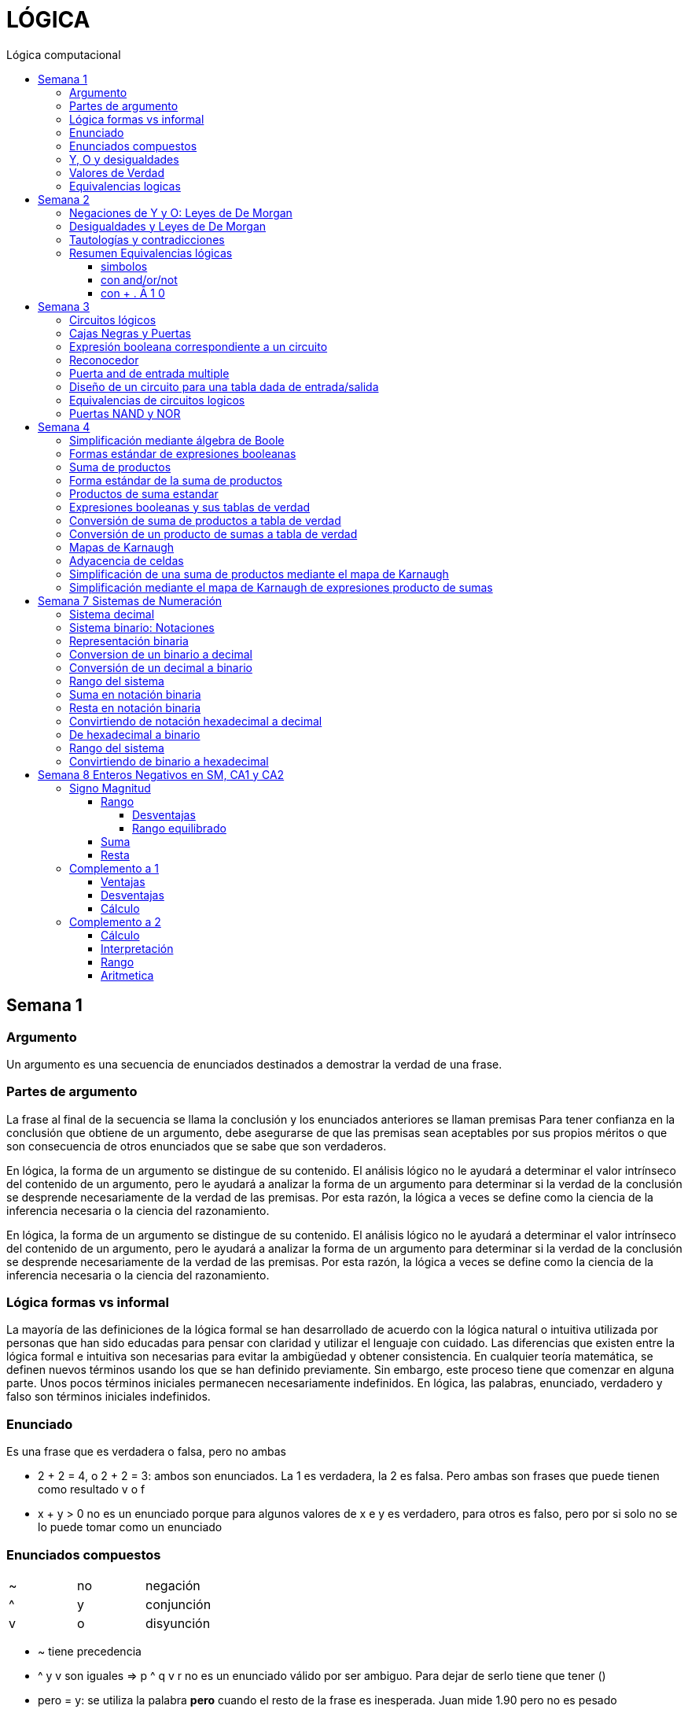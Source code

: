 
:toc: left
:toclevels: 4
:toc-title: Lógica computacional
:imagesdir: ./images
:stem: 

= LÓGICA

== Semana 1

=== Argumento 

Un argumento es una secuencia de enunciados destinados a demostrar la verdad de una frase. 

=== Partes de argumento

La frase al final de la secuencia se llama la conclusión y los enunciados anteriores se llaman premisas
Para tener confianza en la conclusión que obtiene de un argumento, debe asegurarse de que las premisas sean aceptables por sus propios méritos o que son consecuencia de otros enunciados que se sabe que son verdaderos.

En lógica, la forma de un argumento se distingue de su contenido. El análisis lógico no le ayudará a determinar el valor intrínseco del contenido de un argumento, pero le ayudará a analizar la forma de un argumento para determinar si la verdad de la conclusión se desprende necesariamente de la verdad de las premisas. Por esta razón, la lógica a veces se define como la ciencia de la inferencia necesaria o la ciencia del razonamiento.

En lógica, la forma de un argumento se distingue de su contenido. El análisis lógico no le ayudará a determinar el valor intrínseco del contenido de un argumento, pero le ayudará a analizar la forma de un argumento para determinar si la verdad de la conclusión se desprende necesariamente de la verdad de las premisas. Por esta razón, la lógica a veces se define como la ciencia de la inferencia necesaria o la ciencia del razonamiento.

=== Lógica formas vs informal

La mayoría de las definiciones de la lógica formal se han desarrollado de acuerdo con la lógica natural o intuitiva utilizada por personas que han sido educadas para pensar con claridad y utilizar el lenguaje con cuidado. Las diferencias que existen entre la lógica formal e intuitiva son necesarias para evitar la ambigüedad y obtener consistencia. En cualquier teoría matemática, se definen nuevos términos usando los que se han definido previamente. Sin embargo, este proceso tiene que comenzar en alguna parte. Unos pocos términos iniciales permanecen necesariamente indefinidos. En lógica, las palabras, enunciado, verdadero y falso son términos iniciales indefinidos.

=== Enunciado

Es una frase que es verdadera o falsa, pero no ambas

* 2 + 2 = 4, o 2 + 2 = 3: ambos son enunciados. La 1 es verdadera, la 2 es falsa. Pero ambas son frases que puede tienen como resultado v o f
* x + y > 0 no es un enunciado porque para algunos valores de x e y es verdadero, para otros es falso, pero por si solo no se lo puede tomar como un enunciado


=== Enunciados compuestos

|===
| ~ | no | negación
| ^ |  y | conjunción
| v |  o | disyunción
|===

* ~ tiene precedencia
* ^ y v son iguales => p ^ q v r no es un enunciado válido por ser ambiguo. Para dejar de serlo tiene que tener ()

* pero = y: se utiliza la palabra *pero* cuando el resto de la frase es inesperada. Juan mide 1.90 pero no es pesado
* ni ni  = no p y no q

* p pero q = p y q
* ni p ni q = ~p y ~q

=== Y, O y desigualdades

====
 x <= a es x<a o x=a
 a <= x <= b es a<=x y x<=b
====


=== Valores de Verdad

* Negación: si p es un enunciado variable, la negación de p es "no p"
|===
|p|~p
|v|f
|f|v
|===

* Conjunción: "p y q"  es V solo cuando p=v y q=v
|===
|p|q|p^q
|v|v|v
|v|f|f
|f|v|f
|f|f|f
|===

* Disyunción: "p y q" es verdadero cuando p es V o q es V o ambas son V. Es falsa cuando ambas son F

|===
|p|q|p v q
|v|v| v
|v|f| v
|f|v| v
|f|f| f
|===


=== Equivalencias logicas

Dos formas de enunciado son logicamente equivalentes si y solo si tienen los mismos valores de verdad para cada posible situacion 


== Semana 2

=== Negaciones de Y y O: Leyes de De Morgan

La negación de un enunciado "y" es lógicamente equivalente al enunciado "o" en el que cada componente es negado. 
 ~ (p ^ q) es ~p v ~q
La negación de un enunciado o es lógicamente equivalente al enunciado y en el que cada componente es negado. 
 ~ (p v q) es ~p ^ ~q

Nota: "ni p ni q" significa to mismo que "~p y ~q"

===  Desigualdades y Leyes de De Morgan

-1 < x <=4

se puede descomponer en -1<x Y x<=4

Su negacion es -1</x (-1 no es menor que x) Y x<=/4 x no es menor o igual que 4
Se puede interpretar como -1>x O x>=4

=== Tautologías y contradicciones

* Tautologia: es una forma de enunciado que siempre es verdadera, independientemente de los valores de verdad de los enunciados individuales sustituidos por sus enunciados variables. 
* Una contradicción es una forma de enunciado que siempre es falso, independientemente de los valores de verdad de los enunciados individuales de los enunciados variables sustituidos. 

=== Resumen Equivalencias lógicas

p, q y r son variables
t es una tautología
c es una contradicción


==== simbolos

|===
|  | Descripción                    |                                   |
| 1| Leyes conmutativas             | p ∧ q ≡ q ∧ p                     | p V q ≡ q V p
| 2| Ley asociativa                 | (p ∧ q) ∧ r ≡ p ∧ (q ∧ r)         | (p V q) V r ≡ p V (q V r)
| 3| Ley distributiva               | p ∧ (q V r) ≡ (p ∧ q) V (p ∧ r)   | p V (q ∧ r) ≡ (p V q) ∧ (p V r)
| 4| Ley de identidad               | p ∧ t ≡ p                         | p V c ≡ p
| 5| Ley de negación                | p V ~p ≡ t                        | p ∧ ~p ≡ c
| 6| Ley doble negación             | ~ (~p) ≡ p                         |
| 7| Leyes de idempotencia          | p ∧ p ≡ p                         | p V p ≡ p
| 8| Ley universal acotada          | p V t ≡ t                         | p ∧ c ≡ c
| 9| Ley de morgan                  | ~(p ∧ q) ≡ ~p V ~q                | ~(p V q) ≡ ~p ∧ ~q
|10| Ley de absorción               | p V (p ∧ q) ≡ p                   | p ∧ (p V q) ≡ p
|11| Negaciones de t y c            | ~t ≡ c                            | ~c ≡ t
|12| NAND (SHEFFER)                 | P \| Q ≡ ~ (P ∧ Q)                 |
|13| NOR (PEIRCE)                   | P ↓ Q ≡ ~ (P V Q)                 |

|===

==== con and/or/not

|===
|  | Descripción                    |                                           |
| 1| Leyes conmutativas             | p AND q ≡ q AND p                         | p OR q ≡ q OR p
| 2| Ley asociativa                 | (p AND q) AND r ≡ p AND (q AND r)         | (p OR q) OR r ≡ p OR (q OR r)
| 3| Ley distributiva               | p AND (q OR r) ≡ (p AND q) OR (p AND r)   | p OR (q AND r) ≡ (p OR q) AND (p OR r)
| 4| Ley de identidad               | p AND t ≡ p                               | p OR c ≡ p
| 5| Ley de negación                | p OR NOT p ≡ t                            | p AND NOT p ≡ c
| 6| Ley doble negación             | NOT (NOT p) ≡ p                           |
| 7| Leyes de idempotencia          | p AND p ≡ p                               | p OR p ≡ p
| 8| Ley universal acotada          | p OR t ≡ t                                | p AND c ≡ c
| 9| Ley de morgan                  | NOT (p AND q) ≡ NOT p OR NOT q            | NOT (p OR q) ≡ NOT p AND NOT q
|10| Ley de absorción               | p OR (p AND q) ≡ p                        | p AND (p OR q) ≡ p
|11| Negaciones de t y c            | NOT t ≡ c                                 | NOT c ≡ t
|12| NAND (SHEFFER)                 | P NAND Q ≡ ~ (P ∧ Q)                 |
|13| NOR (PEIRCE)                   | P NOR Q ≡ ~ (P V Q)                 |
|===

==== con + . Ā 1 0

Ā
Ē
Ẽ̄

|===
|  | Descripción                    |                                           |
| 1| Leyes conmutativas             | A.E=E.A                                   | A+E=E+A
| 2| Ley asociativa                 | (A.E).O=A.(E.O)                           | (A+E)+O=A+(E+O)
| 3| Ley distributiva               | A.(E+O)=(A.E)+(A.O)                       | A+(E.O)=(A+E).(A+O)
| 4| Ley de identidad               | A.1=A                                     | A+0=A
| 5| Ley de negación                | A.Ā=0                                     | A+Ā≡1
| 6| Ley doble negación             | Ẽ̄=E tambien \~(~E)=E                      |
| 7| Leyes de idempotencia          | A.A=A                                     | A+A=A
| 8| Ley universal acotada          | A+1=1                                     | A.0=0
| 9| Ley de morgan                  | ~(A.E)=Ā+Ē                                | ~(A+E)=Ā.Ē
|10| Ley de absorción               | A+(A.E) ≡ A                               | A.(A+E)=A
|11| Negaciones de t y c            | ~1=0                                      | ~0=1
|12| NAND (SHEFFER)                 | P NAND Q ≡ ~ (P ∧ Q)                      |
|13| NOR (PEIRCE)                   | P NOR Q ≡ ~ (P V Q)                       |
|===

== Semana 3

=== Circuitos lógicos

* Interruptores en serie

image::2023-08-29T12-03-42-284Z.png[] 

|===
| INTER     | RUPTORES  | FOCO
|  P        | Q         | ESTADO
|cerrado    |cerrado    | encendido
|cerrado    |abierto    | apagado
|abierto    |cerrado    | apagado
|abierto    |abierto    | apagado
|===

* Interruptores en paralelo

image::2023-08-29T12-05-19-336Z.png[] 

|===
| INTER     | RUPTORES  | FOCO
|  P        | Q         | ESTADO
|cerrado    |cerrado    | encendido
|cerrado    |abierto    | encendido
|abierto    |cerrado    | encendido
|abierto    |abierto    | apagado
|===

Cambiando abierto y encendido por V y cerrado y apagado por F se obtienen las tablas de verdad 

En serie es tabla de verdad Y
En paralelo es tabla de verdad O


=== Cajas Negras y Puertas

Las cajas negras son implementaciones de circuitos lógicos, donde su implementación no importa. La atención se centra entre las entradas y sus salidas

image:2023-08-29T21-08-00-483Z.png[] 


=== Expresión booleana correspondiente a un circuito

En lógica, variables tales como p, q y r representan enunciados y un enunciado puede toner uno de los dos valores de verdad: V (verdadero) o F (falso)

Cualquier variable, tal como un enunciado variable o una señal de entrada que puede tomar uno de los dos valores, se llama una variable booleana.

Una expresión compuesta de variables booleanas y conectores ~ ∧ v se denomina una expresión booleana

=== Reconocedor 

es un circuito que genera un I pars exactamente una combinación particular de señales de entrada y salidas 0 pars las demás combinaciones. 

image::2023-08-29T21-45-19-131Z.png[] 


=== Puerta and de entrada multiple

 ((p ∧ q) ∧ (R ∧ S)) ∧ T se grafica 

image::2023-08-29T22-53-13-138Z.png[] 

Luego por propiedad asociativa 

 ((p ∧ q) ∧ (R ∧ S)) ∧ T = (p ∧ (q ∧ R)) ∧ (S ∧ T)

 (p ∧ (q ∧ R)) ∧ (S ∧ T)

image::2023-08-29T22-55-12-342Z.png[] 

Cada uno de los circuitos en las figures 2.4.4 y 2.4.5 es, por tanto. una implementation de la expresien P ∧ Q ∧ R ∧ S ∧ T. Este circuito recibe el nombre de *puerta AND de entrada multiple* y se representa por el diagrama que se muestra en la figura 2 4 6 Las puertas OR de entrada multiple se construyen de manera similar. 

image::2023-08-29T22-57-21-670Z.png[] 

=== Diseño de un circuito para una tabla dada de entrada/salida

Diseñar un circuito lógico para la siguiente tabla de entrada

image:2023-08-29T23-05-46-350Z.png[] 

. Identificar cada renglón para el que la salida es 1, en este caso el primero, tercero y cuarto renglón
. Para cada uno de estos renglones construir una expresión y que produzca un 1  para la combinación exacta de valores de entrada para ese renglón y un 0 para todas las otras combinaciones de los valores de entrada.
.. La expresión para el primer renglón es P ∧ Q ∧ R porque  P ∧ Q ∧ R es 1 si P = 1 y Q = 1 y R = 1 y es 0 pars todos los demás valores de P, Q y R.
.. La expresión para el tercer renglón es P ∧ ~Q ∧ R porque  P ∧ ~Q ∧ R es 1 si P = 1 y Q = 0 y R = 1 y es 0 pars todos los demás valores de P, Q y R.
.. La expresión para el cuarto renglón es P ∧ ~Q ∧ ~R porque  P ∧ ~Q ∧ ~R es 1 si P = 1 y Q = 0 y R = 0 y es 0 pars todos los demás valores de P, Q y R.
. Ahora, cualquier expresión booleana con la tabla dada como su tabla de verdad tiene el valor 1 en el caso P ∧ Q ∧ R = 1, o en caso de P ∧ ~Q ∧ R, o en caso de P ∧ ~Q ∧ ~R  en ningún otro caso. De lo que se deduce que una expresión booleana con la labia de verdad dada es 

 (P ∧ Q ∧ R) V (P ∧ ~Q ∧ R) V (P ∧ ~Q ∧ ~R)       expresión 2.4.5

image::2023-08-29T23-16-55-882Z.png[] 

Observar que la expresión (2.4.5) es una disyunción de términos en los que ellos mismos son conjunciones en los que una de P o ~P, una de Q o ~Q y de una de R o ~R todas aparecen. Se dice que tales expresiones están en *forma normal disyuntiva* o en *forma de suma de productos*. 

=== Equivalencias de circuitos logicos

Dos circuitos lógicos son equivalentes entre si si sus tablas de verdades son idénticas

=== Puertas NAND y NOR

Una puerta NAND es una sola puerta que actila como una puerta AND seguida de una puerta NOT.  Así, la señal de salida de la puerta NAND es 0 cuando y solo cuando, ambas senates de entrada son 1

image::2023-08-30T00-39-04-089Z.png[] 

Una puerta NOR actúa como una puerta OR seguida de una puerta NOT. La señal de salida pars una puerta NOR es 1 cuando y solo cuando, ambas entradas son 0.

image::2023-08-30T00-40-32-868Z.png[] 


== Semana 4

=== Simplificación mediante álgebra de Boole

Una expresión booleana simplificada emplea el menor número posible de puertas en la implementación de una determinada expresión.

Ejemplo:

Simplificar AB + A(B + C) + B(B + C)

. Por ley distributiva: AB + AB + AC + BB + BC
. Por ley de idempotencia: (AB + AB) = AB entonces AB + AC + BB + BC
. Por ley de idempotencia: B.B = B entonces AB + AC + B + BC
. Por ley de absorción B + BC = B entonces AB + AC + B
. Por conmutacion de suma logica B + AB +  AC
. Por ley de absorción B + AB = B entonces *B + AC*

 Estos dos circuitos de puertas son equivalentes, es decir, para cualquier combinación de valores en las entradas A, B y C, obtenemos siempre la misma salida en ambos circuitos.

image::2023-09-04T00-38-39-808Z.png[] 

=== Formas estándar de expresiones booleanas

Todas las expresiones booleanas, independientemente de su forma, pueden convertirse en cualquiera de las dos formas estándar: suma de productos o producto de sumas. La estandarización posibilita que la evaluación, simplificación e implementación de las expresiones booleanas sea mucho más sistemática y sencilla.

=== Suma de productos

Cuando dos o más productos se suman mediante la adición booleana, la expresión resultante se denomina suma de productos (SOP, Sum Of Products). Una suma de productos puede contener también términos de una única variable.

=== Forma estándar de la suma de productos

Es aquella en la que todas las variables de la función aparecen en cada uno de los términos de la expresión

La expresión suma de productos estándar es importante en la construcción de tablas de verdad, y en el método de simplificación de los mapas de Karnaugh

Cualquier expresión suma de productos no estándar (que denominaremos simplemente suma de productos) puede convertirse al formato estándar utilizando el álgebra de Boole.

Cada término producto de una suma de productos que no contenga todas las variables de la función puede ampliase a su forma estándar de manera que incluya todas las variables del dominio y sus complementos. Como se muestra en los siguientes pasos, una suma de productos no estándar se convierte a su forma estándar utilizando el postulado básico de la suma, donde dice que la variable sumada a su complemento es igual a 1.

image:2023-09-04T01-06-42-980Z.png[] 

=== Productos de suma estandar

Un producto de sumas estándar es aquel en el que todas las variables del dominio o sus complementos aparecen en cada uno de los términos de la expresión.

Cualquier producto de sumas no estándar (que denominaremos simplemente producto de sumas) puede convertirse a su forma estándar mediante el álgebra de Boole. 

Cada término suma de una expresión producto de sumas que no contenga todas las variables del dominio puede extenderse para obtener su formato estándar incluyendo todas las variables del dominio y sus complementos. Como se establece en los pasos siguientes, un producto de sumas no estándar se convierte a su formato estándar utilizando la regla booleana que establece que una variable multiplicada por su complemento es igual a 0. 

image::2023-09-04T01-18-14-461Z.png[] 

=== Expresiones booleanas y sus tablas de verdad

Todas las expresiones booleanas pueden convertirse fácilmente en tablas de verdad utilizando los valores binarios de cada término de la expresión.

Para una expresión cuyo dominio es de dos variables, existen cuatro combinaciones distintas de estas variables (22 = 4). Para una expresión cuyo dominio tiene tres variables, existen ocho (23 = 8) combinaciones posibles de dichas variables. Para una expresión con un dominio de cuatro variables, existen dieciséis combinaciones diferentes de dichas variables (24 = 16), etc.


=== Conversión de suma de productos a tabla de verdad

. Enumerar todas las posibles combinaciones de los valores de las variables de la expresión. 
. Hay que pasar la suma de productos a su formato estándar, si no lo está ya. 
. Para completar la tabla debemos tener en cuenta que cuando la variable no está complementada, el valor será 1, mientras que, si se encuentra complementada, es decir negada, entonces el valor que adopta es 0.
. Por último, se escribe un 1 en la columna de salida (X) para cada valor binario que hace que la suma de productos estándar sea 1, y se escribe un 0 para los restantes valores.

Ejemplo:

image::2023-09-04T01-31-48-516Z.png[]

=== Conversión de un producto de sumas a tabla de verdad

. Enumerar todas las posibles combinaciones de valores binarios de las variables del mismo modo que se hace para una suma de productos. 
. Pasar el producto de sumas a su formato estándar, si no lo está ya. 
. Tener en cuenta que cuando la variable no está complementada, el valor será 0, mientras que, si se encuentra complementada, es decir negada, entonces el valor que adopta es 1.
. Se escribe un 0 en la columna de salida (X) para cada valor binario que hace que la suma de productos estándar sea 0, y se escribe un 1 para los restantes valores binarios. 


image::2023-09-04T01-35-51-835Z.png[] 


=== Mapas de Karnaugh

El número de celdas de un mapa de Karnaugh es igual al número total de posibles combinaciones de las variables de entrada, al igual que el número de filas de una tabla de verdad. Para tres variables, el número de celdas necesarias es de 2^3 = 8. Para cuatro variables, el número de celdas es de 2^4 = 16.

*El mapa de Karnaugh de tres variables es una matriz de ocho celdas.*

image::2023-09-04T23-42-28-208Z.png[] 

*Mapas de Karnaugh de cuatro variables*

image::2023-09-04T23-43-03-880Z.png[] 


=== Adyacencia de celdas

Las celdas de un mapa de Karnaugh se disponen de manera que sólo cambia una única variable entre celdas adyacentes. La adyacencia se define por un cambio de una única variable. Las celdas que difieren en una única variable son adyacentes. Por ejemplo, en el mapa de tres variables, la celda 010 es adyacente a las celdas 000, 011 y 110. La celda 010 no es adyacente a la celda 001, ni a la celda 111, ni a la celda 100 ni a la celda 101.

Físicamente, cada celda es adyacente a las celdas que están situadas inmediatas a ella por cualquiera de sus cuatro lados. Un celda no es adyacente a aquellas celdas que tocan diagonalmente alguna de sus esquinas. Además, las celdas de la fila superior son adyacentes a las de la fila inferior y las celdas de la columna izquierda son adyacentes a las situadas en la columna de la derecha. Esto se denomina adyacencia cíclica, ya que podemos pensar que el mapa de Karnaugh se dobla de forma que se toquen los extremos superior e inferior como si fuera un cilindro o los extremos de la derecha e izquierda para formar la misma figura. 

El siguiente mapa de Karnaugh ilustra la adyacencia de celdas en un mapa de cuatro variables, aunque se aplican las mismas reglas de adyacencia a los mapas de Karnaugh con cualquier número de celdas.

image:2023-09-04T23-46-02-455Z.png[] 


=== Simplificación de una suma de productos mediante el mapa de Karnaugh

* Construir tabla de 2 o 3 variables. Por la adyacencia, la secuencia de combinación de 2 variables es 00 01 11 10

3 Variables

|===
|A B \ C| 0 | 1
|0 0    |   |
|0 1    |   |
|1 1    |   |
|1 0    |   |
|===

4 Variables

|===
|A B \ C D  | 0 0   | 0 1   |  1 0  |  1  1
|0 0        |       |       |       |       
|0 1        |       |       |       |       
|1 1        |       |       |       |       
|1 0        |       |       |       |       
|===

* Por cada término de la expresión suma de productos, se coloca un 1 en el mapa de Karnaugh en la celda correspondiente al valor del producto

image:2023-09-06T11-43-16-518Z.png[] 

* Agrupación de unos

.. Un grupo tiene que contener 1, 2, 4, 8 ó 16 celdas
.. Cada celda de un grupo tiene que ser adyacente a una o más celdas del mismo grupo
.. Incluir siempre en cada grupo el mayor número posible de 1s de acuerdo a la regla número 1
.. Cada 1 del mapa tiene que estar incluido en al menos un grupo. Los 1s que ya pertenezcan a un grupo pueden estar incluidos en otro, siempre que los grupos que se solapen contengan 1s no comunes.

image:2023-09-06T11-45-44-609Z.png[] 

* Cada grupo de celdas que contiene 1s da lugar a un término producto compuesto por todas las variables que aparecen en el grupo en sólo una forma (no complementada o complementada). Las variables que aparecen complementadas y sin complementar dentro del mismo grupo se eliminan. A éstas se les denomina variables contradictorias.

image:2023-09-06T11-47-06-725Z.png[] 

* Cuando se han obtenido todos los términos producto mínimos a partir del mapa de Karnaugh, se suman para obtener la expresión suma de productos mínima.

image:2023-09-06T11-47-23-133Z.png[] 


=== Simplificación mediante el mapa de Karnaugh de expresiones producto de sumas

* LLevar todo a producto de suma estandar

* Construir tabla de 2 o 3 variables igual que en suma de productos
* Los valores negados valen 1, los valores no negados valen 0
* Segun los valores de cada termino, colocarlos en la tabla de karnough, peor en vez de 1, colocar 0

image::2023-09-06T23-20-01-939Z.png[] 

* Deducir agrupas los ceros adyacentes. Se pueden agrupar 1,2,4,8,16 ceros
* Por cada grupo de ceros deducir la variable. Esto se hace viendo en todo el grupo, cuales son las variables que cambian de estado. Si cambia de estado de un cero a otro, la variable se descarta. Si permanece con el mismo estado, la variable no se descarta y forma parte del termino, sumando las variables

image::2023-09-06T23-23-45-436Z.png[] 

Tambien se pueden tomar los 1 como suma de productos, y se obtiene la misma ecuación si se aplica la propiedad distributiva


image::2023-09-06T23-24-38-529Z.png[] 

== Semana 7 Sistemas de Numeración

=== Sistema decimal

La notación decimal se basa en el hecho de que cualquier número entero positivo puede ser escrito de manera única como una suma de productos de la forma stem:[d.10^n] donde cada n es un entero no negativo y cada d es uno de los dígitos decimales de 0, 1, 2, 3, 4, 5, 6, 7, 8, o 9.

La notación decimal (o de base 10) expresa un número como una cadena de dígitos en la que cada dígito indica la posición de la potencia de 10 por la que se multiplica.

Ejemplo: 

stem:[5049 = 5 . 10^3  + 0 . 10^2 + 4 . 10^1 + 9 . 10^0 ]

image::2023-10-04T22-52-59-655Z.png[]

La raíz latina deci significa “diez”.

=== Sistema binario: Notaciones

* 2b10 = significa 2 en base 10 (sistema decimal)
* 1b2 = significa 1 en base 2 (sistema binario)
* 2^4 = significa 2 elevado a la 4 ó 2 potencia de 4
* BSS() = binario sin signo (esto significa que de momento, sólo veremos número NO NEGATIVOS)

=== Representación binaria

La raíz latina bi significa “dos”.


Cualquier número entero se puede representar como una suma única de productos de la forma d.2^n donde cada n es un entero y cada d es uno de los dígitos binarios (o bits) 0 o 1. Por ejemplo,  

image:2023-10-04T23-46-07-660Z.png[] 

En notación binaria, como en notación decimal, se escriben sólo los dígitos binarios y no las potencias de la base. En notación binaria, entonces


image:2023-10-04T23-46-31-354Z.png[] 

donde los subíndices indican la base, ya sea 10 o 2, en el que está escrito el número. Los lugares en notación binaria corresponden con las distintas potencias de 2. La posición más a la derecha es el lugar de los unos (o lugar 2^0), a la izquierda está el lugar de los dos (o lugar 2^1), a la izquierda está el lugar de los cuatro (o lugar 2^2) y así sucesivamente, como se muestra a continuación.

image:2023-10-04T23-47-10-886Z.png[] 

Al igual que en la notación decimal, se puede agregar o quitar ceros a la izquierda al gusto. Por ejemplo,

image:2023-10-04T23-47-44-094Z.png[] 

=== Conversion de un binario a decimal    

image:2023-10-05T00-54-04-977Z.png[] 

=== Conversión de un decimal a binario

1. Si x > 0 calcular la división entera: x/2,

2. Tomar el resto de la división anterior como un bit (pues es un valor en el conjunto {0,1})

3. Si el cociente es mayor a cero, volver al paso 1 con el cociente como dividendo.

4. Se construye la cadena tomando solo los restos: en el orden que fueron obtenidos se ubican de derecha a izquierda (menos significativo a más significativo).

Suponer por ejemplo que se necesita representar el número 26 en el sistema binario:

1. Se divide el valor 26 por 2 obteniendo resto 0 y cociente 13

2. El resto 0 es el bit menos significativo

3. El nuevo valor de x es 13. Se calcula x=2 obteniendo resto 1 y cociente 6.

4. El resto 1 es el segundo bit de la cadena

5. El nuevo valor de x es 6. Se calcula 6=2 obteniendo resto 0 y cociente 3.

6. El resto 0 es el tercer bit de la cadena

7. El nuevo valor de x es 3. Se calcula 3=2 obteniendo resto 1 y cociente 1.

8. El resto 1 es el cuarto bit de la cadena

9. El nuevo valor de x es 1. Se calcula 1=2 obteniendo resto 1 y cociente 0.

10. El resto 1 es el quinto bit de la cadena

11. Se construye la cadena tomando solo los restos, en el orden que fueron obtenidos, de derecha a izquierda: 11010

El proceso anterior se aprecia gráficamente de la siguiente manera: 

image:2023-10-05T00-56-05-544Z.png[] 

=== Rango del sistema

Considerar por ejemplo un sistema binario restringido a 3 bits y que sólo contemple los números Naturales, lo llamamos Sin Signo y lo denotamos BSS(3).

Para analizar su rango se debe determinar el valor mínimo y máximo representables. Para el primer caso se interpreta la primer cadena: 000:

stem:[(000) = 0.2^2+0.2^1+0.2^0 = 0]

Para el segundo caso se interpreta la última cadena: 111

stem:[(111) = 1.2^2+1.2^1+1.2^0 = 7]

Es decir que el rango de BSS(3) son todos los números naturales comprendidos entre 0 y 7, y se representa de la siguiente manera: [0;7]. El conjunto de valores representables tiene 8 elementos.

Además, con 3 bits se pueden construir 8 cadenas de números representables, es decir, 2^3 = 8. 

Generalizando

====
En un sistema BSS(n) se tiene 2^n cadenas y un rango [0; 2n - 1]
====

Una lista de potencias de 2 es útil para hacer conversiones de binario a decimal y de decimal a binario

image::2023-10-05T01-01-31-647Z.png[] 

=== Suma en notación binaria

Sume 1101b2 y 111b2 usando notación binaria.

Ya que 2b10 = 10b2 y 1b10 = 1b2, la traducción de 1b10 + 1b10 = 2b10 en notación binaria es 

image::2023-10-05T01-03-17-295Z.png[] 

De lo que se deduce que la suma de dos 1 juntos, da como resultado llevar un 1 cuando se usa la notación binaria. Sumar tres 1 juntos, también da como resultado en llevar un 1 ya que 3b10 = 11b2 (“uno uno base dos”)

image::2023-10-05T01-03-57-797Z.png[] 

Así, la suma se puede realizar de la siguiente manera:

image::2023-10-05T01-04-14-545Z.png[] 

=== Resta en notación binaria

aca lo entendí: https://youtu.be/d1TwfFDfrmg?t=319

Reste 10112 de 110002 usando notación binaria 

En la resta decimal el hecho de que 10b10 - 1b10 = 9b10 se usa para prestar a través de varias columnas. Por ejemplo, considere lo siguiente: 

image::2023-10-05T01-04-56-592Z.png[] 

En la resta binaria, también puede ser necesario pedir prestado a través de más de una columna. Pero cuando usted pide prestado un 1b2 de 10b2, lo que queda es 1b2. 

image::2023-10-05T01-05-14-207Z.png[] 

Así, la resta se puede realizar de la siguiente manera:

image::2023-10-05T01-11-20-178Z.png[] 


=== Convirtiendo de notación hexadecimal a decimal

stem:[I(A3F_16) = 10 . 16^2 + 3 . 16^1 + 15 . 16^0 = 2623_10]

=== De hexadecimal a binario

Siguiendo la lógica del sistema binario, para representar valores mediante cadenas se deben realizar sucesivas divisiones por la base, que en este caso es 16, hasta obtener un cociente igual a 0 tomando cada resto como bits de la cadena. 


Ejemplo: Se necesita representar el número 26 en hexadecimal:

1. Se divide el valor 26 por 16 hasta encontrar un cociente 0

2. Se construye la cadena tomando solo los restos, empezando por el último

image::2023-10-05T01-32-43-951Z.png[] 

Uno de los restos es 10, entonces debemos traducirlo a la letra correspondiente aplicando la tabla de interpretación de hexadecimal. El valor 10 es equivalente a la letra A, quedando entonces 1A. Esto quiere decir que el valor 26 en decimal se corresponde con la cadena 1A en hexadecimal.


=== Rango del sistema

De la misma manera que en el sistema binario debemos calcular el mínimo número representable interpretando la cadena más chica y la más grande. Siendo el rango todos los números comprendidos entre ambos. Supongamos el sistema hexadecimal de 2 dígitos:

El mínimo valor representable es el resultado de interpretar la cadena 00, es decir:

stem:[0x16^1+0x16^0 = 0]

El máximo valor representable es el resultado de interpretar la cadena FF

stem:[15x16^1+15x16^0 = 255]

Por lo tanto el rango de este sistema es:  [0; 255]

=== Convirtiendo de binario a hexadecimal

La cadena binaria se segmenta formando cuartetos de bits comenzando por el bit menos significativo (b0)

1001011010100101 -> 1001 0110 1010 0101

Dado que cada cuarteto es alguna de las combinaciones de 4 bits del sistema BSS(4) y por lo tanto el rango que cubren es [0;15]

Considerando que dichos valores del rango se pueden representar por un solo caracter hexadecimal, entonces se aplica la siguiente tabla para convertir, uno a uno, los cuartetos de la cadena. 

|===
| Binario   | Hexa

| 0000      | 0
| 0001      | 1
| 0010      | 2
| 0011      | 3
| 0100      | 4
| 0101      | 5
| 0110      | 6
| 0111      | 7
| 1000      | 8
| 1001      | 9
| 1010      | A
| 1011      | B
| 1100      | C
| 1101      | D
| 1110      | E
| 1111      | F
|===


En el ejemplo mencionado:  

|===
|1001|0110|1010|0101
| 9  | 6  | A  | 5
|===

Por lo tanto, las cadenas 96A5 y 1001 0110 1010 0101 representan el mismo valor. Notar que no hizo falta obtener ese valor, dado que no se aplicó el proceso de interpretación. 

== Semana 8 Enteros Negativos en SM, CA1 y CA2

=== Signo Magnitud

Por convención se suele usar el primer bit de una cadena (aquel del extremo izquierdo) como indicador y se lo denomina bit de signo. Si el bit de signo es un 1 se trata de un número negativo, y en caso contrario es positivo. Los bits restantes de la cadena reciben el nombre de magnitud y su valor se determina con el mecanismo de interpretación del sistema binario sin signo (BSS).

Este sistema recibe el nombre Signo-Magnitud (SM).Cuando se restringe la cantidad de bits a n, se lo denota SM(n), donde el primer bit es el signo, y la magnitud es de n - 1 bits.

Ejemplo:  1010 = -2

==== Rango

stem:[\[-(2n-1 - 1); 2n-1 - 1\]]

en binario: [1111, 0111]

1111 es el nro mas grande (en valor abs) negativo
0111 es el nro mas grande (en valor abs) positivo

no hay stem:[2^n] números distintos como en BSS(n)

Ejemplo: n = 3, el rango del sistema SM es stem:[\[-(2^(3-1) - 1), 2^(3-1) \]] = [-3, 3] y en dicho intervalo hay 7 números: {-3; -2; -1; 0; 1; 2; 3}. En binario sin signo, con 3 bits se tenían 8 números. El numero que falta es 0 porque tiene doble representación: 000 y 100

===== Desventajas

. desaprovechar una cadena
. doble representación complica la aritmética (y los circuitos que la implementan) al tener que considerar dos cadenas que representan el mismo valor.  

===== Rango equilibrado

Esto significa que, partiendo desde el 0, se tienen n cantidad de números positivos y negativos

==== Suma

* La suma en SM considera diferentes casos en función de los signos de las cadenas a sumar. Si las cadenas a sumar tienen el mismo signo (ambas negativas o ambas positivas), la suma se realizará sumando las magnitudes y tomando como signo el signo del resultado.

[source]
----
Ejemplo 1101+1001

101 -> magnitud
001 -> magnitud
-----
110

signo=1 en ambos operandos -> signo = 1 -> 1101+1001=1110

----

[square]
* Si las cadenas a sumar tienen diferente signo
** Identificar qué cadena tiene la mayor magnitud (sea A la cadena de mayor magnitud y B la de menor magnitud). 
** El signo del resultado va a ser el signo que tenga A
** La magnitud resultado se obtiene restando la magnitud de B a la magnitud de A

[source]
----
1101 + 0001
Magnitudes 101 y 001. Magnitud mayor es 101 -> A 101 se resta 001 y el signo es 1 porque es el signo de la magnitud 101

 101
-001
 ---
 100

1101 + 0001 = 1100
----

==== Resta

C1 - C2 = C1 + (-C2)

Modificar el signo de C2 y luego sumarlos como indica la suma


=== Complemento a 1

El complemento a 1 de un número binario se obtiene al invertir todos los bits de ese número. Por ejemplo, el complemento a 1 de la secuencia binaria 0101 es 1010.

Se utiliza para representar el valor negativo de un número positivo

==== Ventajas 

* Representación de números negativos: El complemento a 1 permite la representación de números negativos en un sistema de números binarios con signo, lo que facilita la realización de operaciones aritméticas con números negativos.
* Eficiencia en operaciones aritméticas: El complemento a 1 permite realizar operaciones aritméticas, como la suma y la resta, de manera más eficiente y rápida en comparación con otros sistemas de representación de números negativos.
* Facilidad de implementación en hardware: El complemento a 1 es fácil de implementar en hardware, lo que lo hace adecuado para su uso en sistemas electrónicos y de computación.

==== Desventajas

* Dificultad en la comprensión: El complemento a 1 puede ser difícil de entender para aquellos que no están familiarizados con la teoría de números y la lógica binaria.
* Representación de números decimales: El complemento a 1 no es adecuado para la representación de números decimales, lo que limita su uso en aplicaciones que requieren una representación precisa de números decimales.
* Dificultad en la realización de operaciones de comparación: Las operaciones de comparación, como la igualdad y la mayoría, pueden ser más difíciles de realizar con números representados con complemento a 1.

==== Cálculo

. Invertir los bits

[source]
----
Ejemplo:  0101

1. Invertir los bits: 1010

1010 es el complemento a 1 de 0101

----

La suma del numero y su complemento dan 11111111



=== Complemento a 2


image::2023-10-13T16-43-38-333Z.png[] 



==== Cálculo

. Invertir los bits
. Añadir 1 al resultado

[source]
----
Ejemplo:  0101

1. Invertir los bits: 1010
2. Añadir 1: 0101+1 = 1011

1011 es el complemento a 1 de 0101

----

La suma del numero y su complemento dan 00000000

Si tengo 1 adelante, y tengo que saber cual es la magnitud (val absoluto) hago el complemento a 2

==== Interpretación

 * Se debe determinar si la cadena comienza con 0 (bn-1 = 0) o con 1 (bn-1 = 1). 
 ** Si bn-1 = 0, entonces se trata de un valor positivo, y en ese caso simplemente se interpreta como en un sistema binario sin signo (n). 
 ** En caso contrario, si bn-1 = 1, se sabe que representa un valor negativo, en cuyo caso se aplica la operación complemento() a la cadena, luego se interpretar el resultado en BSS(n) y finalmente se le agrega el signo negativo.


==== Rango

[-2n-1; 2n-1 - 1]

==== Aritmetica

La aritmética en CA2, por definición de complemento a la base, cumple con la propiedad de ser mecánicamente idéntica a la aritmética del sistema BSS. Es decir que tanto la suma como la resta se resuelven con los mismos circuitos de
suma (Full adder y restador). Suponer la siguiente operación de suma:     

